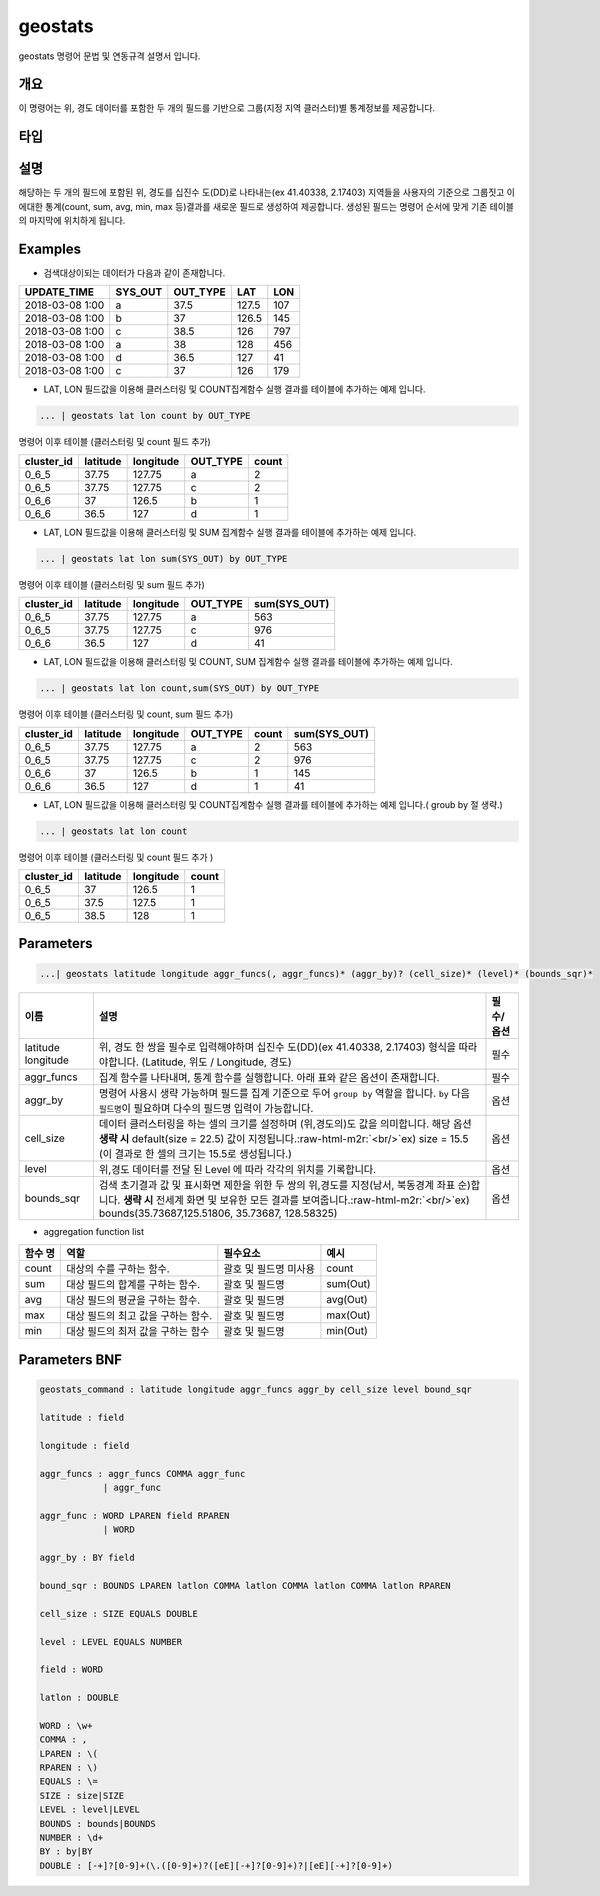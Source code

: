 .. role:: raw-html-m2r(raw)
   :format: html


geostats
====================================================================================================

geostats  명령어 문법 및 연동규격 설명서 입니다.

개요
----------------------------------------------------------------------------------------------------

이 명령어는 위, 경도 데이터를 포함한 두 개의 필드를 기반으로 그룹(지정 지역 클러스터)별 통계정보를 제공합니다.

타입
----------------------------------------------------------------------------------------------------


설명
----------------------------------------------------------------------------------------------------

해당하는 두 개의 필드에 포함된 위, 경도를 십진수 도(DD)로 나타내는(ex 41.40338, 2.17403) 지역들을 사용자의 기준으로 그룹짓고 이에대한 통계(count, sum, avg, min, max 등)결과를 새로운 필드로 생성하여 제공합니다. 생성된 필드는 명령어 순서에 맞게 기존 테이블의 마지막에 위치하게 됩니다.

Examples
----------------------------------------------------------------------------------------------------


* 검색대상이되는 데이터가 다음과 같이 존재합니다.

.. list-table::
   :header-rows: 1

   * - UPDATE_TIME
     - SYS_OUT
     - OUT_TYPE
     - LAT
     - LON
   * - 2018-03-08  1:00
     - a
     - 37.5
     - 127.5
     - 107
   * - 2018-03-08  1:00
     - b
     - 37
     - 126.5
     - 145
   * - 2018-03-08  1:00
     - c
     - 38.5
     - 126
     - 797
   * - 2018-03-08 1:00
     - a
     - 38
     - 128
     - 456
   * - 2018-03-08 1:00
     - d
     - 36.5
     - 127
     - 41
   * - 2018-03-08 1:00
     - c
     - 37
     - 126
     - 179



* LAT, LON 필드값을 이용해 클러스터링 및  COUNT집계함수 실행 결과를 테이블에 추가하는 예제 입니다.

.. code-block:: none

   ... | geostats lat lon count by OUT_TYPE

명령어 이후 테이블 (클러스터링 및 count 필드 추가)

.. list-table::
   :header-rows: 1

   * - cluster_id
     - latitude
     - longitude
     - OUT_TYPE
     - count
   * - 0_6_5
     - 37.75
     - 127.75
     - a
     - 2
   * - 0_6_5
     - 37.75
     - 127.75
     - c
     - 2
   * - 0_6_6
     - 37
     - 126.5
     - b
     - 1
   * - 0_6_6
     - 36.5
     - 127
     - d
     - 1



* LAT, LON 필드값을 이용해 클러스터링 및 SUM 집계함수 실행 결과를 테이블에 추가하는 예제 입니다.

.. code-block:: none

   ... | geostats lat lon sum(SYS_OUT) by OUT_TYPE

명령어 이후 테이블 (클러스터링 및 sum 필드 추가)

.. list-table::
   :header-rows: 1

   * - cluster_id
     - latitude
     - longitude
     - OUT_TYPE
     - sum(SYS_OUT)
   * - 0_6_5
     - 37.75
     - 127.75
     - a
     - 563
   * - 0_6_5
     - 37.75
     - 127.75
     - c
     - 976
   * - 0_6_6
     - 36.5
     - 127
     - d
     - 41



* LAT, LON 필드값을 이용해 클러스터링 및 COUNT,  SUM 집계함수 실행 결과를 테이블에 추가하는 예제 입니다.

.. code-block:: none

   ... | geostats lat lon count,sum(SYS_OUT) by OUT_TYPE

명령어 이후 테이블 (클러스터링 및 count, sum 필드 추가)

.. list-table::
   :header-rows: 1

   * - cluster_id
     - latitude
     - longitude
     - OUT_TYPE
     - count
     - sum(SYS_OUT)
   * - 0_6_5
     - 37.75
     - 127.75
     - a
     - 2
     - 563
   * - 0_6_5
     - 37.75
     - 127.75
     - c
     - 2
     - 976
   * - 0_6_6
     - 37
     - 126.5
     - b
     - 1
     - 145
   * - 0_6_6
     - 36.5
     - 127
     - d
     - 1
     - 41



* LAT, LON 필드값을 이용해 클러스터링 및 COUNT집계함수 실행 결과를 테이블에 추가하는 예제 입니다.( groub by 절 생략.)

.. code-block:: none

   ... | geostats lat lon count

명령어 이후 테이블 (클러스터링 및 count 필드 추가 )

.. list-table::
   :header-rows: 1

   * - cluster_id
     - latitude
     - longitude
     - count
   * - 0_6_5
     - 37
     - 126.5
     - 1
   * - 0_6_5
     - 37.5
     - 127.5
     - 1
   * - 0_6_5
     - 38.5
     - 128
     - 1


Parameters
----------------------------------------------------------------------------------------------------

.. code-block:: none

   ...| geostats latitude longitude aggr_funcs(, aggr_funcs)* (aggr_by)? (cell_size)* (level)* (bounds_sqr)*

.. list-table::
   :header-rows: 1

   * - 이름
     - 설명
     - 필수/옵션
   * - latitude longitude
     - 위, 경도 한 쌍을 필수로 입력해야하며 십진수 도(DD)(ex 41.40338, 2.17403) 형식을 따라야합니다. (Latitude, 위도 / Longitude, 경도)
     - 필수
   * - aggr_funcs
     - 집계 함수를 나타내며, 통계 함수를 실행합니다. 아래 표와 같은 옵션이 존재합니다.
     - 필수
   * - aggr_by
     - 명령어 사용시 생략 가능하며 필드를 집계 기준으로 두어  ``group by`` 역할을 합니다. ``by`` 다음 ``필드명``\ 이 필요하며 다수의 필드명 입력이 가능합니다.
     - 옵션
   * - cell_size
     - 데이터 클러스터링을 하는 셀의 크기를 설정하며 (위,경도의)도 값을 의미합니다.  해당 옵션 **생략 시** default(size = 22.5) 값이 지정됩니다.\ :raw-html-m2r:`<br/>`\ ex) size = 15.5  (이 결과로 한 셀의 크기는 15.5로 생성됩니다.)
     - 옵션
   * - level
     - 위,경도 데이터를 전달 된 Level 에 따라 각각의 위치를 기록합니다.
     - 옵션
   * - bounds_sqr
     - 검색 초기결과 값 및 표시화면 제한을 위한 두 쌍의 위,경도를 지정(남서, 북동경계 좌표 순)합니다.  **생략 시** 전세계 화면 및 보유한 모든 결과를 보여줍니다.\ :raw-html-m2r:`<br/>`\ ex) bounds(35.73687,125.51806, 35.73687, 128.58325)
     - 옵션



* aggregation function list

.. list-table::
   :header-rows: 1

   * - 함수 명
     - 역할
     - 필수요소
     - 예시
   * - count
     - 대상의 수를 구하는 함수.
     - 괄호 및 필드명 미사용
     - count
   * - sum
     - 대상 필드의 합계를 구하는 함수.
     - 괄호 및 필드명
     - sum(Out)
   * - avg
     - 대상 필드의 평균을 구하는 함수.
     - 괄호 및 필드명
     - avg(Out)
   * - max
     - 대상 필드의 최고 값을 구하는 함수.
     - 괄호 및 필드명
     - max(Out)
   * - min
     - 대상 필드의 최저 값을 구하는 함수
     - 괄호 및 필드명
     - min(Out)


Parameters BNF
----------------------------------------------------------------------------------------------------

.. code-block:: none

   geostats_command : latitude longitude aggr_funcs aggr_by cell_size level bound_sqr

   latitude : field

   longitude : field

   aggr_funcs : aggr_funcs COMMA aggr_func
               | aggr_func

   aggr_func : WORD LPAREN field RPAREN
               | WORD

   aggr_by : BY field

   bound_sqr : BOUNDS LPAREN latlon COMMA latlon COMMA latlon COMMA latlon RPAREN

   cell_size : SIZE EQUALS DOUBLE

   level : LEVEL EQUALS NUMBER

   field : WORD

   latlon : DOUBLE

   WORD : \w+
   COMMA : ,
   LPAREN : \(
   RPAREN : \)
   EQUALS : \=
   SIZE : size|SIZE
   LEVEL : level|LEVEL
   BOUNDS : bounds|BOUNDS
   NUMBER : \d+
   BY : by|BY
   DOUBLE : [-+]?[0-9]+(\.([0-9]+)?([eE][-+]?[0-9]+)?|[eE][-+]?[0-9]+)
